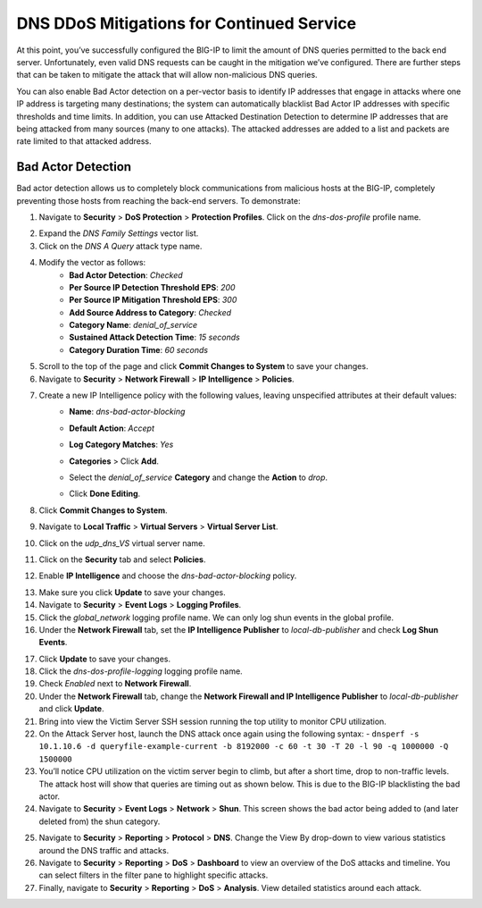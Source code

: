 DNS DDoS Mitigations for Continued Service
==========================================

At this point, you’ve successfully configured the BIG-IP to limit the amount of 
DNS queries permitted to the back end server. Unfortunately, even valid DNS requests can 
be caught in the mitigation we’ve configured. There are further steps that can 
be taken to mitigate the attack that will allow non-malicious DNS queries.

You can also enable Bad Actor detection on a per-vector basis to identify IP 
addresses that engage in attacks where one IP address is targeting many 
destinations; the system can automatically blacklist Bad Actor IP addresses 
with specific thresholds and time limits. In addition, you can use Attacked 
Destination Detection to determine IP addresses that are being attacked from 
many sources (many to one attacks). The attacked addresses are added to a list 
and packets are rate limited to that attacked address.

Bad Actor Detection
-------------------

Bad actor detection allows us to completely block communications from malicious hosts at the BIG-IP, completely preventing those hosts from reaching the back-end servers. To demonstrate: 

1. Navigate to **Security** > **DoS Protection** > **Protection Profiles**. Click on the *dns-dos-profile* profile name.

.. image:: _images/image043.png
    :alt:  screenshot

2. Expand the *DNS Family Settings* vector list.
3. Click on the *DNS A Query* attack type name.
4. Modify the vector as follows:
      - **Bad Actor Detection**: *Checked*
      - **Per Source IP Detection Threshold EPS**: *200*
      - **Per Source IP Mitigation Threshold EPS**: *300*
      - **Add Source Address to Category**: *Checked*
      - **Category Name**: *denial_of_service*
      - **Sustained Attack Detection Time**: *15 seconds*
      - **Category Duration Time**: *60 seconds*

.. image:: _images/image044.png
    :alt:  screenshot

5. Scroll to the top of the page and click **Commit Changes to System** to save your changes.
6. Navigate to **Security** > **Network Firewall** > **IP Intelligence** > **Policies**.

.. image:: _images/image045.png
    :alt:   screenshot

7. Create a new IP Intelligence policy with the following values, leaving unspecified attributes at their default values:
      - **Name**: *dns-bad-actor-blocking*
      - **Default Action**: *Accept*
      - **Log Category Matches**: *Yes*
      - **Categories** > Click **Add**.
      - Select the *denial_of_service* **Category** and change the **Action** to *drop*.
            .. image:: _images/image046.png
                :alt:   screenshot
      - Click **Done Editing**.
            .. image:: _images/image047.png
                :alt:   screenshot

8. Click **Commit Changes to System**.
9. Navigate to **Local Traffic** > **Virtual Servers** > **Virtual Server List**.
10. Click on the *udp_dns_VS* virtual server name.
11. Click on the **Security** tab and select **Policies**.
12. Enable **IP Intelligence** and choose the *dns-bad-actor-blocking* policy.

.. image:: _images/image048.png
    :alt:  screenshot

13. Make sure you click **Update** to save your changes.
14. Navigate to **Security** > **Event Logs** > **Logging Profiles**.
15. Click the *global_network* logging profile name. We can only log shun events in the global profile.
16. Under the **Network Firewall** tab, set the **IP Intelligence Publisher** to *local-db-publisher* and check **Log Shun Events**.

.. image:: _images/image049.png
    :alt:  screenshot

17. Click **Update** to save your changes.
18. Click the *dns-dos-profile-logging* logging profile name.
19. Check *Enabled* next to **Network Firewall**.
20. Under the **Network Firewall** tab, change the **Network Firewall and IP Intelligence Publisher** to *local-db-publisher* and click **Update**.
21. Bring into view the Victim Server SSH session running the top utility to monitor CPU utilization.
22. On the Attack Server host, launch the DNS attack once again using the following syntax: 
    - ``dnsperf -s 10.1.10.6 -d queryfile-example-current -b 8192000 -c 60 -t 30 -T 20 -l 90 -q 1000000 -Q 1500000``
23. You’ll notice CPU utilization on the victim server begin to climb, but after a short time, drop to non-traffic levels. The attack host will show that queries are timing out as shown below. This is due to the BIG-IP blacklisting the bad actor.
24. Navigate to **Security** > **Event Logs** > **Network** > **Shun**. This screen shows the bad actor being added to (and later deleted from) the shun category.

.. image:: _images/image050.png
    :alt:  screenshot

25. Navigate to **Security** > **Reporting** > **Protocol** > **DNS**. Change the View By drop-down to view various statistics around the DNS traffic and attacks.
26. Navigate to **Security** > **Reporting** > **DoS** > **Dashboard** to view an overview of the DoS attacks and timeline. You can select filters in the filter pane to highlight specific attacks.
27. Finally, navigate to **Security** > **Reporting** > **DoS** > **Analysis**. View detailed statistics around each attack.